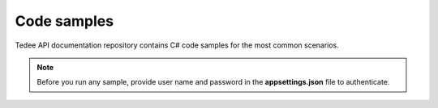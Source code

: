 Code samples
============

Tedee API documentation repository contains C# code samples for the most common scenarios.

.. note::
   Before you run any sample, provide user name and password in the **appsettings.json** file to authenticate.